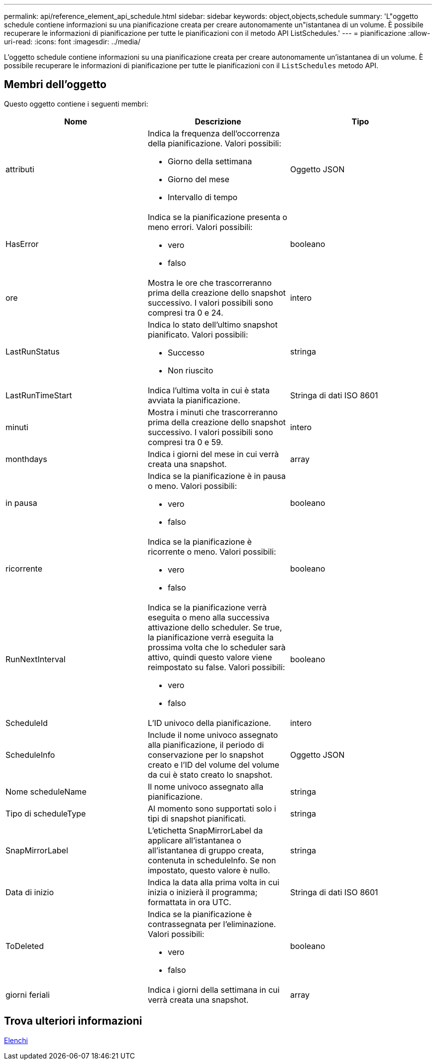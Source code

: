 ---
permalink: api/reference_element_api_schedule.html 
sidebar: sidebar 
keywords: object,objects,schedule 
summary: 'L"oggetto schedule contiene informazioni su una pianificazione creata per creare autonomamente un"istantanea di un volume. È possibile recuperare le informazioni di pianificazione per tutte le pianificazioni con il metodo API ListSchedules.' 
---
= pianificazione
:allow-uri-read: 
:icons: font
:imagesdir: ../media/


[role="lead"]
L'oggetto schedule contiene informazioni su una pianificazione creata per creare autonomamente un'istantanea di un volume. È possibile recuperare le informazioni di pianificazione per tutte le pianificazioni con il `ListSchedules` metodo API.



== Membri dell'oggetto

Questo oggetto contiene i seguenti membri:

|===
| Nome | Descrizione | Tipo 


 a| 
attributi
 a| 
Indica la frequenza dell'occorrenza della pianificazione. Valori possibili:

* Giorno della settimana
* Giorno del mese
* Intervallo di tempo

 a| 
Oggetto JSON



 a| 
HasError
 a| 
Indica se la pianificazione presenta o meno errori. Valori possibili:

* vero
* falso

 a| 
booleano



 a| 
ore
 a| 
Mostra le ore che trascorreranno prima della creazione dello snapshot successivo. I valori possibili sono compresi tra 0 e 24.
 a| 
intero



 a| 
LastRunStatus
 a| 
Indica lo stato dell'ultimo snapshot pianificato. Valori possibili:

* Successo
* Non riuscito

 a| 
stringa



 a| 
LastRunTimeStart
 a| 
Indica l'ultima volta in cui è stata avviata la pianificazione.
 a| 
Stringa di dati ISO 8601



 a| 
minuti
 a| 
Mostra i minuti che trascorreranno prima della creazione dello snapshot successivo. I valori possibili sono compresi tra 0 e 59.
 a| 
intero



 a| 
monthdays
 a| 
Indica i giorni del mese in cui verrà creata una snapshot.
 a| 
array



 a| 
in pausa
 a| 
Indica se la pianificazione è in pausa o meno. Valori possibili:

* vero
* falso

 a| 
booleano



 a| 
ricorrente
 a| 
Indica se la pianificazione è ricorrente o meno. Valori possibili:

* vero
* falso

 a| 
booleano



 a| 
RunNextInterval
 a| 
Indica se la pianificazione verrà eseguita o meno alla successiva attivazione dello scheduler. Se true, la pianificazione verrà eseguita la prossima volta che lo scheduler sarà attivo, quindi questo valore viene reimpostato su false. Valori possibili:

* vero
* falso

 a| 
booleano



 a| 
ScheduleId
 a| 
L'ID univoco della pianificazione.
 a| 
intero



 a| 
ScheduleInfo
 a| 
Include il nome univoco assegnato alla pianificazione, il periodo di conservazione per lo snapshot creato e l'ID del volume del volume da cui è stato creato lo snapshot.
 a| 
Oggetto JSON



 a| 
Nome scheduleName
 a| 
Il nome univoco assegnato alla pianificazione.
 a| 
stringa



 a| 
Tipo di scheduleType
 a| 
Al momento sono supportati solo i tipi di snapshot pianificati.
 a| 
stringa



 a| 
SnapMirrorLabel
 a| 
L'etichetta SnapMirrorLabel da applicare all'istantanea o all'istantanea di gruppo creata, contenuta in scheduleInfo. Se non impostato, questo valore è nullo.
 a| 
stringa



 a| 
Data di inizio
 a| 
Indica la data alla prima volta in cui inizia o inizierà il programma; formattata in ora UTC.
 a| 
Stringa di dati ISO 8601



 a| 
ToDeleted
 a| 
Indica se la pianificazione è contrassegnata per l'eliminazione. Valori possibili:

* vero
* falso

 a| 
booleano



 a| 
giorni feriali
 a| 
Indica i giorni della settimana in cui verrà creata una snapshot.
 a| 
array

|===


== Trova ulteriori informazioni

xref:reference_element_api_listschedules.adoc[Elenchi]
